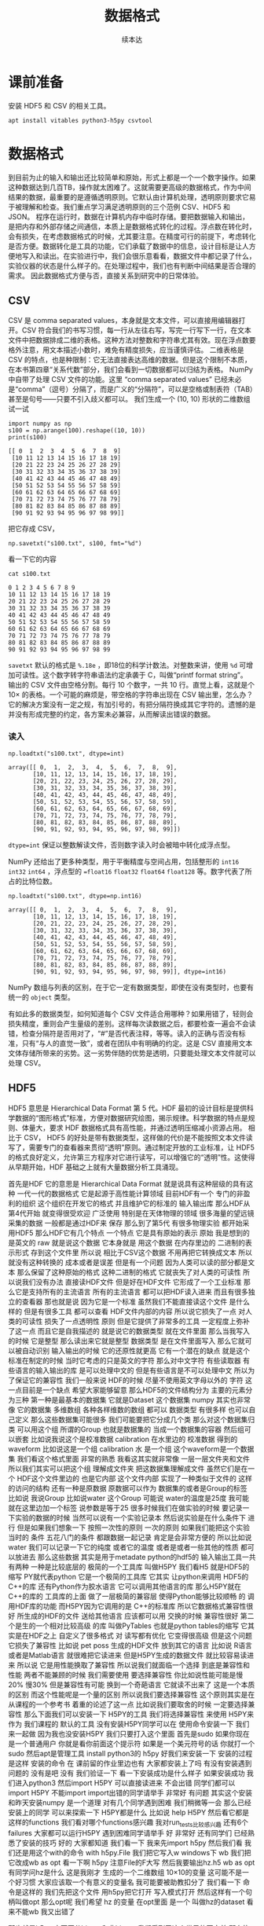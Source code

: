 #+Title: 数据格式
#+author: 续本达
#+PROPERTY: header-args :eval never-export :exports both

* 课前准备
  安装 HDF5 和 CSV 的相关工具。
  #+begin_src ein-bash :results output :session https://dpcg.g.airelinux.org/user/xubd/lecture.ipynb :exports both
    apt install vitables python3-h5py csvtool
  #+end_src
* 数据格式
  到目前为止的输入和输出还比较简单和原始，形式上都是一个一个数字操作。如果这种数据达到几百TB，操作就太困难了。这就需要更高级的数据格式，作为中间结果的数据，最重要的是遵循透明原则。它默认由计算机处理，透明原则要求它易于被理解和检查。我们重点学习满足透明原则的三个范例 CSV、HDF5 和 JSON。
  程序在运行时，数据在计算机内存中临时存储。要把数据输入和输出，是把内存和外部存储之间通信，本质上是数据格式转化的过程。浮点数在转化时，会有损失，在考虑数据格式的时候，尤其要注意。在精度可行的前提下，考虑转化是否方便。数据转化是工具的功能，它们承载了数据中的信息，设计目标是让人方便地写入和读出。在实验进行中，我们会很乐意看看，数据文件中都记录了什么，实验仪器的状态是什么样子的。在处理过程中，我们也有判断中间结果是否合理的需求。
  因此数据格式方便与否，直接关系到研究中的日常体验。

** CSV
   CSV 是 comma separated values，本身就是文本文件，可以直接用编辑器打开。CSV 符合我们的书写习惯，每一行从左往右写，写完一行写下一行，在文本文件中把数据排成二维的表格。这种方法对整数和字符串尤其有效。现在浮点数要格外注意，用文本描述小数时，难免有精度损失，应当谨慎评估。
   二维表格是 CSV 的特点，也是种限制：它无法直接表达高维的数据。但是这个限制不本质，在本书第四章“关系代数”部分，我们会看到一切数据都可以归结为表格。
   NumPy 中自带了处理 CSV 文件的功能。这里 “comma separated values” 已经未必是“comma”（逗号）分隔了，而是广义的“分隔符”，可以是空格或制表符（TAB）甚至是句号——只要不引入歧义都可以。
   我们生成一个 (10, 10) 形状的二维数组试一试
   #+NAME: dad6dfb1-6190-48a9-8e3b-50d1d56fe216
   #+begin_src ein-python :results output :session https://dpcg.g.airelinux.org/user/xubd/lecture-python.ipynb :exports both
     import numpy as np
     s100 = np.arange(100).reshape((10, 10))
     print(s100)
   #+end_src

   #+RESULTS: dad6dfb1-6190-48a9-8e3b-50d1d56fe216
   #+begin_example
   [[ 0  1  2  3  4  5  6  7  8  9]
    [10 11 12 13 14 15 16 17 18 19]
    [20 21 22 23 24 25 26 27 28 29]
    [30 31 32 33 34 35 36 37 38 39]
    [40 41 42 43 44 45 46 47 48 49]
    [50 51 52 53 54 55 56 57 58 59]
    [60 61 62 63 64 65 66 67 68 69]
    [70 71 72 73 74 75 76 77 78 79]
    [80 81 82 83 84 85 86 87 88 89]
    [90 91 92 93 94 95 96 97 98 99]]
   #+end_example

   把它存成 CSV，
   #+NAME: 1db8db20-7973-44e8-a0b4-7c47cffa1048
   #+begin_src ein-python :results output :session https://dpcg.g.airelinux.org/user/xubd/lecture-python.ipynb :exports both
     np.savetxt("s100.txt", s100, fmt="%d")
   #+end_src

   #+RESULTS: 1db8db20-7973-44e8-a0b4-7c47cffa1048

   看一下它的内容
   #+NAME: b3435226-9037-437c-ab12-35c92a961a0d
   #+begin_src ein-bash :results output :session https://dpcg.g.airelinux.org/user/xubd/lecture.ipynb :exports both
     cat s100.txt
   #+end_src

   #+RESULTS: b3435226-9037-437c-ab12-35c92a961a0d
   #+begin_example
   0 1 2 3 4 5 6 7 8 9
   10 11 12 13 14 15 16 17 18 19
   20 21 22 23 24 25 26 27 28 29
   30 31 32 33 34 35 36 37 38 39
   40 41 42 43 44 45 46 47 48 49
   50 51 52 53 54 55 56 57 58 59
   60 61 62 63 64 65 66 67 68 69
   70 71 72 73 74 75 76 77 78 79
   80 81 82 83 84 85 86 87 88 89
   90 91 92 93 94 95 96 97 98 99
   #+end_example
   =savetxt= 默认的格式是 =%.18e= ，即18位的科学计数法。对整数来讲，使用 =%d= 可增加可读性。这个数字转字符串语法约定承袭于 C，叫做“printf format string”。
   输出的 CSV 文件由空格分割。每行 10 个数字，一共 10 行。直觉上看，这就是个 \(10 \times \) 的表格。一个可能的麻烦是，带空格的字符串出现在 CSV 输出里，怎么办？它的解决方案没有一定之规，有加引号的，有把分隔符换成其它字符的。遗憾的是并没有形成完整的约定，各方案未必兼容，从而解读出错误的数据。
*** 读入
    #+NAME: b513262d-b262-4b2f-b68b-f1405ec89380
    #+begin_src ein-python :results output :session https://dpcg.g.airelinux.org/user/xubd/lecture-python.ipynb :exports both
      np.loadtxt("s100.txt", dtype=int)
    #+end_src

    #+RESULTS: b513262d-b262-4b2f-b68b-f1405ec89380
    #+begin_example
    array([[ 0,  1,  2,  3,  4,  5,  6,  7,  8,  9],
           [10, 11, 12, 13, 14, 15, 16, 17, 18, 19],
           [20, 21, 22, 23, 24, 25, 26, 27, 28, 29],
           [30, 31, 32, 33, 34, 35, 36, 37, 38, 39],
           [40, 41, 42, 43, 44, 45, 46, 47, 48, 49],
           [50, 51, 52, 53, 54, 55, 56, 57, 58, 59],
           [60, 61, 62, 63, 64, 65, 66, 67, 68, 69],
           [70, 71, 72, 73, 74, 75, 76, 77, 78, 79],
           [80, 81, 82, 83, 84, 85, 86, 87, 88, 89],
           [90, 91, 92, 93, 94, 95, 96, 97, 98, 99]])
    #+end_example
    =dtype=int= 保证以整数解读文件，否则数字读入时会被暗中转化成浮点型。
    
    NumPy 还给出了更多种类型，用于平衡精度与空间占用，包括整形的 =int16= =int32= =int64= ，浮点型的 ==float16= =float32= =float64= =float128= 等。数字代表了所占的比特位数。
    #+NAME: f0d3e3e0-e52e-4bf9-b4d6-adfa69ebc465
    #+begin_src ein-python :results output :session https://dpcg.g.airelinux.org/user/xubd/lecture-python.ipynb :exports both
      np.loadtxt("s100.txt", dtype=np.int16)
    #+end_src

    #+RESULTS: f0d3e3e0-e52e-4bf9-b4d6-adfa69ebc465
    #+begin_example
    array([[ 0,  1,  2,  3,  4,  5,  6,  7,  8,  9],
           [10, 11, 12, 13, 14, 15, 16, 17, 18, 19],
           [20, 21, 22, 23, 24, 25, 26, 27, 28, 29],
           [30, 31, 32, 33, 34, 35, 36, 37, 38, 39],
           [40, 41, 42, 43, 44, 45, 46, 47, 48, 49],
           [50, 51, 52, 53, 54, 55, 56, 57, 58, 59],
           [60, 61, 62, 63, 64, 65, 66, 67, 68, 69],
           [70, 71, 72, 73, 74, 75, 76, 77, 78, 79],
           [80, 81, 82, 83, 84, 85, 86, 87, 88, 89],
           [90, 91, 92, 93, 94, 95, 96, 97, 98, 99]], dtype=int16)
    #+end_example
    NumPy 数组与列表的区别，在于它一定有数据类型，即使在没有类型时，也要有统一的 =object= 类型。

    有如此多的数据类型，如何知道每个 CSV 文件适合用哪种？如果用错了，轻则会损失精度，重则会产生量级的差别。这样每次读数据之后，都要检查一遍会不会读错，检查分隔符是否用对了，“#”是否代表注释，等等。读入的正确与否没有标准，只有“与人的直觉一致”，或者在团队中有明确的约定。这是 CSV 直接用文本文体存储所带来的劣势。这一劣势伴随的优势是透明，只要能处理文本文件就可以处理 CSV。

** HDF5
   HDF5 意思是 Hierarchical Data Format 第 5 代。HDF 最初的设计目标是提供科学数据的“图形格式”标准，方便对数据研究绘图，揭示规律。科学数据的特点是规则、体量大，要求 HDF 数据格式具有高性能，并通过透明压缩减小资源占用。
   相比于 CSV， HDF5 的好处是带有数据类型，这样做的代价是不能按照文本文件读写了，需要专门的查看器来贯彻“透明”原则。通过制定开放的工业标准，让 HDF5 的格式良好定义，允许第三方程序对它进行读写，可以增强它的“透明”性。这使得从早期开始，HDF 基础之上就有大量数据分析工具涌现。
   
首先是HDF 它的意思是
Hierarchical Data Format
就是说具有这种层级的具有这种
一代一代的数据格式
它是起源于高性能计算领域
目前HDF有一个
专门的非盈利的组织
这个组织在开发它的格式
并且维护它的标准的
输入输出库
那么HDF从第4代开始
就变得很受欢迎
广泛使用
特别是在天体物理的领域
很多海量的望远镜采集的数据
一般都是通过HDF来
保存
那么到了第5代
有很多物理实验
都开始采用HDF5
那么HDF它有几个特点
一个特点
它是具有原始的表示
原始
我是想到的是英文的 raw
就是说这个数据
它本身就是
用这个数据
在内存里边的
二进制的表示形式
存到这个文件里
所以说
相比于CSV这个数据
不用再把它转换成文本
所以就没有这种转换的
成本或者是误差
但是有一个问题
因为人类可以读的部分都是文本
那么保留了这种原始的格式
这种二进制的格式
它就丧失了对人类的可读性
所以说我们没有办法
直接读HDF文件
但是好在HDF文件
它形成了一个工业标准
那么它是支持所有的主流语言
所有的主流语言
都可以把HDF读入进来
而且有很多独立的查看器
那也就是说
因为它是一个标准
虽然我们不能直接读这个文件
是什么样的
但是有很多工具
都可以查看
HDF文件内部的内容
所以说它损失了一点
对人类的可读性
损失了一点透明性
原则
但是它提供了非常多的工具
一定程度上弥补了这一点
而且它是自我描述的
就是说它的数据类型
就在文件里面
那么当我写入的时候
它是整型
那么读出来它就是整型
数据类型
是在文件里面写入
那么它就可以被自动识别
输入输出的时候
它的还原性就更高
它有一个潜在的缺点
就是这个标准在制定的时候
当时它考虑的只是英文的字符
那么对中文字符
有些读取器
有些语言的输入输出的库
是可以处理中文的
但是有些语言是不可以处理中文
所以为了保证它的兼容性
我们一般来说
HDF的时候
尽量不使用英文字母以外的
字符
这一点目前是一个缺点
希望大家能够留意
那么HDF5的文件结构分为
主要的元素分为三种
第一种是最基本的数据集
它就是Dataset
这个数据集
numpy
其实也非常像 它的数据集
多维数组
各种各样维数的数组
都可以
数据类型
有很多样
也可以自己定义
那么这些数据集可能很多
我们可能要把它分成几个类
那么对这个数据集归类
可以用这个组 所谓的Group
也就是数据集的
当成一个数据集的容器
然后组可以嵌套
比如说我说这个是校准数据
calibration 在水里边的
校准数据
得到的waveform
比如说这是一个组
calibration 水 是一个组
这个waveform是一个数据集
我们看这个格式里面
非常的熟悉
我看这其实就非常像
一层一层文件夹和文件
所以我们其实可以把这个组
理解成文件夹
把这数据集理解成文件
虽然它们是在一个
HDF这个文件里边的
也是它内部
这个文件内部
实现了一种类似于文件的
这样的访问的结构
还有一种是原数据
原数据可以作为
数据集的或者是Group的标签
比如说
我说Group
比如说water 这个Group
可能说
water的温度是25度
我可能就在这里边加一个标签
说参数是等于25
很多时候我们在做实验的时候
要记录一下实验的数据的时候
当然可以说有一个实验记录本
然后说实验是在什么条件下
进行
但是如果我们想象一下
按照一次性的原则
一次的原则
如果我们能把这个实验当时的
条件
五花八门的条件
都跟数据一起记录
肯定是会非常方便的
所以比如说 water
我们可以记录一下它的纯度
或者它的温度
或者是或者一些其他的性质
都可以放进去
那么这些数据
其实是用于metadate
python的hdf5的
输入输出工具一共有两种
一种是比较底层的
极简的一个工具库
叫做H5PY
我们看H5
就是HDF5的缩写
PY就代表python
它是一个极简的工具库
它其实
让python来调用
HDF5的C++的库
还有Python作为胶水语言
它可以调用其他语言的库
那么H5PY就在 C++的库的
工具库的上面
做了一层极简的兼容层
使得Python能够比较顺畅
的
调用HDF库的功能
而H5PY因为它调用的是
 C++的标准库
所以它数据格式兼容性很好
所生成的HDF的文件
送给其他语言
应该都可以用
交换的时候
兼容性很好
第二个是生的一个相对比较高级
的库
叫做PyTables
也就是python tables的缩写
它其实是在HDF之上
自定义了很多格式
对
读写都有优化
它变得很高级
但是这个问题它损失了兼容性
比如说 pet poss
生成的HDF文件
放到其它的语言
比如说
R语言
或者是Matlab语言
就很难把它读进来
但是H5PY生成的数据文件
就比较容易读进来
所以说
它是用性能换取了兼容性
所以说我们就面临一个选择
到底是兼容性和性能
两者不能兼顾的时候
我们需要使用
要选择兼容性
你比如说性能可能是慢20%
慢30%
但是兼容性有可能
换到一个奇葩语言
它就读不出来了
这是一个本质的区别
而这个性能呢是一个量的区别
所以说我们要选择兼容性
这个原则其实是在
从课程的一个参考书
着重的论述了这一点
比如说我们要取舍的时候
一定要选择兼容性
那么下面我们可以安装一下
 H5PY的工具
我们将选择兼容性
来使用 H5PY来作为
我们课程的
默认的工具
没有安装H5PY同学可以在
使用命令安装一下
我们来一起做
因为我也没安装H5PY
我们只要打入这个里面
首先是sudo
如果你现在是一个普通用户
你就是看你前面这个提示符
如果是一个美元符号的话
你就打一个sudo
然后apt是管理工具
install python3的
h5py
好我们来安装一下
安装的过程是这样
安装的命令
在
课前留的作业里边也有
大家都安装上了吗
有没有安装遇到问题的
没有是吧
没有
我们验证一下
看一下安装成功是什么样子
如果安装成功
我们进入python3
然后import H5PY
可以直接读进来
不会出错
同学们都可以import H5PY
不能import
import出错的同学请举手
非常好
有问题
其实这个安装
和昨天安装numpy
是一个道理
对有几个同学遇到困难
我们稍微等一会
那么已经安装上的同学
可以来探索一下
 H5PY都是什么
比如说
help H5PY
然后看它都是这样的functions
我们看对哪个functions感兴趣
我对run_tests比较感兴趣
还有6个failures
大家都可以运行H5PY
遇到困难同学请举手
好
非常好
还有同学们
已经熟悉了安装的技巧
好的
大家都知道
我们看一下
我来先import h5py 然后我们看
我们还是用这个with的命令
with h5py.File
我们把它写入w
windows下 wb
我们把它改成wb
as opt
看一下啊
h5py
注意File的F大写
然后我要输出hz.h5
wb
as opt
有同学问hz是什么
这是我刚才
生成的一个二维数组
10×10的变量
这可能不是一个好习惯
大家应该取一个有意义的变量名
我可能要被助教扣分了
我们看一下
命令是这样的
我们先把这个文件
用h5py把它打开
写入模式打开
然后这样有一个句柄叫做opt
那么opt呢
我们希望 hz 的变量
在opt里面
是一个
叫做hz的dataset
看来不能wb
我又出错了

那也就是h5py
它不区分binary和非binary
我们看到了这个世界的不完美
那么执行了 在路径里面
就有了hz.h5的file
我们看一下
hz.h5
我就说随手打了一个file命令
这个file命令是
看一下
这个文件是什么类型
小抄里边或许会有
我看 hz.h5
叫做 Hierarchical Data Format
那么如果我们想看一下
这里边是什么
我们用
用另一个命令叫做h5dump
我们还需要安装一下
h5dump
那么它应该是hdf5-tools
这里我疏忽了没有注意到
我的机器里边没有h5dump
请同学们安装一下
这个工具
hdf5-tools
那么mac的同学
有apt的同学可以
这样安装
可以这样安装这个工具
hdf5-tools
但是问题在于
因为 hdf5-tools
它是一个C++的工具
它不是python工具
所以用pip是没办法安装
所以使用mac的同学
可以用brew
如果你在用brew的话
你可以用brew
这个东西
好
我们又看到一个问题
在mac的brew里边
工具的名字就叫hdf5
然后在apt
这个工具叫做hdf5-tools
使用mac的同学
才用这个
那么使用WSL
或者是虚拟机
或者是ssh的同学
可以用
跟我一样的命令来安装
好
安装成功了
哪位同学安装遇到了问题
有个别同学遇到问题
我们稍微等一会
brew安装的时候
是不是还要编译
不知道同学们体没体会到
现在的系统里边
我们使用的这些环境里面
POSIX这个环境里面
一般都是带有这种管理器的
比如说apt这些管理器
那么当我们发现
有一个什么工具
没有的话
我们可以随手安装
只要网络足够快
还可以瞬间的
把缺少的工具都安装上
还是非常方便
这个工具就叫做包管理器 软件包管理器
有没有同学还遇到了困难
希望大家人手有一份hdf5
五
然后我们再继续
大家都有HDF5了吗
有了之后
会有一个程序
叫做h5dump
比如说h5dump
我们验证是否安装成功
我们可以打h5dump
然后help
如果已经安装成功的话
它会输出很多
帮助信息
教我们怎么用 h5dump
或者说我们可以打version
还有哪位同学
没有 h5dump
遇到困难同学下课的时候
再请教一下小助教和助教
我们现在下课
我们来看一下这个
应该它们是两种不同的模式
numpy
它是把整个数据
变成了一个字符串
然后就写进去了
然后
先变成字符串
然后直接写入
python默认的CSV
它还把 CSV 变成了
一个可循环的
比如说你for csv
它会先按行循环
然后你再按照
对行进行循环的时候
它会逐步的输出每一个列
它会去迭代器的形式暴露出来
我们都安装了 H5
hdf5-tools 或者 hdf5
然后我们解锁了一个新的命令
叫做 h5dump
h5dump 他是干什么的
我们可以看一下这个help
help可能太长了
看起来需要
可能需要仔细地读一下
我可以打 man h5dump
man 不是这个男人的意思
man 是 manual 说明书的意思
我可以看一下这个说明书
我们至少看一下
这是 h5dump
Displays HDF5 file contents
然后怎么用 h5dump
加一堆参数
加你要看的文件
然后我们看一下
第一行
也就是说虽然HDF5
没办法被人类直接阅读
但是借助h5dump
它就可以被转化成
人类可以阅读的形式
或者是变成一个
普通的文本文件
这就是这个工具的作用
大家应该还记得
上次我写了一个什么文件
应该叫 hz.h5
是吧
我们看了一下它的文件
类型
用命令看了文件类型
如果你不知道file怎么用
我们可以继续查查它的manual
因为我们看到一个陌生文件
不知道它是什么的时候
我们打个file就知道
那么就用h5dump
来看一下它的内容
这个内容出来了
首先它是一个叫hz.h5的
HDF5文件
它的最上层目录
这个根目录是一个
Group
这个Group里边
有一个DATASET
DATASET的名字叫hz
然后DATATYPE
STD
I64
integer 整型64位的
这个是
计算机内部表示的一个标识
然后DATASPACE
SIMPLE
是一个简单的
简单的存储形式就是10×10
那么这部分
为什么是 目前我还不了解
看起来是10×10的数组
那么这个DATA是什么呢
它就是0~99
就是这个文件的内容
我们看一下这个文件
大概有2848
大概2K然后看一下 hz.csv
好像比它还大
可能是因为是64位存储
我们如果用INT8
我们试一下
我们看hz的dtype是int64
因为我们存的是从0~99
其实我们把它
把它dtype改一下
看能不能这样改
其实我不确定它能不能这样干
竟然可以这样干
但是改了之后就不对了
看来是不能这样改
对这样就不好了
还是改回int64了
可能那样改是不行的
那么应该怎样改呢
同学们肯定会有这个问题
这有一个numpy的命令
叫做astype
就是说copy array
并且把它类型做转换
np.array也可以
所以刚才武益阳同学
有一个提议
说我们可以造一个新的array
array的输入
就刚才的hz 然后dtype让它变成
int8
这样就变成比如说 hz8
我稍微慢一点
稍微停一下
我们这个 hz
我们刚才看到
它是int64的
但是这只是0~100
我们知道只要int8就足够了
另一种
是hd有一个函数叫做astype
我们可以把它
转换成我们需要的
类型
比如说astype(np.int8)
那么这个
我们看到dtype
就是int8
这两种方法都可以
但是astype
它其实可以返回一个新的数组
而np.arrary
也可以返回一个新的数据看起来
astype可以稍微更简洁一点
那么我们就再试一下
用astype来输出
竟然没有变小多少
看来是这个文件里面
存储的时候有其他的
有其他的内容
刚才我看的是ls -l
l 是long的意思
详细地列出文件的信息
这里是文件的读
读写的一些权限
我忘了它是什么
然后这个是用户名和用户组
这是文件的大小
有文件修改的时间
它好像是
好像是文件系统里面的一个标识
好
我们不玩了
我们继续看
刚才我自己自作主张试了一下
是否能够把它的int大小变小
看这个文件会不会变小
看起来变小的不显着
从2848变成了2148
并没有变小太多
但是int64~int8
确实缩小了8倍
你说可见
对于这种
100个数字的规模
HDF5并不是很在乎
借调空间
好
我们这样就写入了一个
这个数组
到HDF5的文件里面
那么注意写入的风格
跟CSV其实是有差异的
里面相同的地方
就是它都要开一个文件
但是开文件的方式
很不一样
因为看文件的方式
也没有一个全局的约定
所以说不同的作者
会给出你不同的函数
用来进行文件的输入输出
那么HDF5
它是有一个这样大写的File
作为文件的
打开
然后当我们文件里存东西的时候
它是用一个像字典一样的东西
然后加一个赋值把它放进去
那么这是h5py的操作
回想一下
我们的numpy的CSV的操作
它是写入一个文件
再是通过一个函数
所以说不同的库
它的习惯
书写习惯还有区别
请大家注意一下
还是比较容易搞混
所以有的时候
每次我用这些库的时候
我都要想
它到底是什么样的语法关系
把它输出的
好在我用h5py
比较多
所以说
用多了也就记住了
但是如果你忘了
请
不要自责这个还很容易忘掉
很容易搞混
我们可以把这个文件再读回来
读回来也是用
with input
然后把它读进来
我们来试一下
注意读进来的时候
那么输入文件的句柄
它也当成了一个字典
到这儿的时候
它其实就把数组存在
 Hh5的文件里的数组拿出来
但是还要加一个...
这个...的意思是说
把这个数字都读到内存里面
我们来试一下
刚才已经存了hz.h5
刚才我进行了h5dump的操作
我们看h5dump拥有这些
那么 hz.h5
我们来把它读进来
h5py.File 这也是这个函数
读是默认的操作
所以我们就不用再加参数
ipt("hz")
我们把它赋给一个 h5-hz
从这里读出来
注意这里面要加一个...
才能把所有的数据
读到内存里
我们看刚才写入的时候是int8
那么读出来的时候
还是int8 非常完美
这个没有任何的变化和损失
这也是HDF5它的优势
它的类型可以自我描述
是什么类型
这个语句就相当于 ipt=h5py.File
 我们看一下它是什么
类型
它应该是h5py的
它是h5py的文件类型
文件的句柄类型
然后它本身不是一个字典
但是它给用户
提供了一个
类似于字典的接口
所以我们就可以在这里边
我们可以 keys
我不知道
试一下
好
可以 keys
我们看这里边
类似于字典的
h5py的文件里面
有一个叫hz的元素
我们就可以把这个元素取出来
把它取出来
我看这是
它告诉我们
这是HDF5的一个dataset
名叫hz
它的是10×10的一个矩阵
它的态度
i表示整数
1表示一个字节
那就是一个字节是
是一个字节
一个字节
就是8位
正好就是int8
所以这也是python里面常见的
因为python非常
核心的数据类型
就是字典
另一个核心数据类型是列表
所以很多时候
如果一个操作的对象
它可以抽象成一个字典的话
它就会模拟成一个字典
给我们来用
如果它抽象成一个列表
就会模拟成一个列表给我们用
这样我们在使用python的时候
很多对于字典的操作
或者是函数
各种各样的工具啊
都可以无缝的移植到
比如说h5py的文件上
这是一个非常好的问题
提醒我跟大家介绍一下
它的字典的接口
我们要特别的加一个...
才能把或者是中小括号
才可以把整个的数据
读入内存内存
但是我们这门课叫做大数据方法
那么数据有些时候就会非常大
一直大到连内存都装不下
整个内存都装不下
在这种情况下
HDF5依旧是有方法
它可以把文件分块读入
虽然这个文件整个很大
没办法一次都读到内存里面
但是可以先读一块 再读这一块 
从而完成这个数据处理
不会把内存
爆掉
那么这种操作
它的学名叫做out of core computing
如果想深入了解的话
可以搜索关键字
或者 out of core learning 
就是
超大范围的
或者是大数据驱动的这种
机器学习
有兴趣的同学
可以去了解一下这个概念
我们看同样的
刚才说有两个基本的类型
很多的库都会提供这样的接口
一个是字典
一个是列表
那么numpy
也是整个python科学计算的
整个社区或者生态系统里面的
最基本的
也是最标准的数据格式
所以很多的科学计算的库
它都用numpy的语法格式
来给大家提供接口
比如说
像我们刚才打开的文件
就ipt我们看到它的类型
是HDF5的dataset
h5py里边的
一种dataset的类型
但是这种dataset的类型
它其实也有numpy的
非常多的典型的功能
比如说我看它的shape
和numpy的shape是一样的
比如说我可以看到的dtype
这是numpy数组的特点
我们看dtype也是int8
我们可以做别的
比如说取第0行
取第0行的第一列
比如说可以这样
每两行取一行
然后每三列取一列
这样都可以把它取出来
和昨天我们做的索引
都是一样的
比如说我们
好
这个不可以
它的功能
没有实现完全
应该是不可以
不能倒着来
这么着来
是因为它
特意地模拟了numpy的接口
对于大部分功能都实现了
个别的功能它没有实现
比如说倒着
倒着输出
我看比如说从第三行开始
这都可以
所以说一个
 h5py的这样一个
dataset
它和numpy的
array的用法是一样的
但是
它其实没有完全的读到内存里边
它即使对应的dataset比内存还大
我们依旧可以做这样的操作
比如说我们几个希望
取得每100行取一行
把数组取出来
那么可能我需要的内存
实际上只需要1%
但是一般的方法
我需要把它全部读到内存里面
再取得1%
现在这个文件如果在硬盘上
我就可以
让这个文件
在硬盘的前提下
把需要的东西1%取出来
这样会可以保证
内存不会坏
就说这是 out of core computing
 一个核心的数据结构
这个数据格式 hdf5
为了展示
数据对象
实际上是存在硬盘上的
这个事实
我们可以先把句柄给关了
我们把这个文件
先把它关了
关了之后
这样不好
你先把它打开
先把它打开
然后我们给它赋个值
比如说它是 
然后我们把这个文件关了之后
再访问 core_hz
我们发现它是close HDF5 dataset
比如说它已经
就文件被关闭了
所以说这个数据已经反映不到了
这时候我们要再取
其中的元素的话
它就会出问题
因为这个文件已经关闭了
所以说可见
core_hz 它是存在于硬盘上的
而不是在内存里边的
但是如果我们重新来一遍
如果我们core_hz
当我们创建core_hz的时候
把它都读到内存里面
用中括号
小括号都读到内存里面
那么core_hz我们可以看到
它其实是一个
读成了一个numpyarray
在内存里面
所以说这是HDF5的一些
针对大数据非常优化
非常实用的特性
那么刚才讲到有DATASET
不仅有DATASET
还有GROUP 我们怎么创建GROUP
用 creat_group 命令
比如说我们说
要输入
输出这个文件 hzg
那么我们创建一下
create_grou[
这个group叫做 home
这样就有了一个home
有了home之后
就相当于
每个group相当于一个字典
相当于我找到home之后
这有一个新的字典
我把它刚才的文件
刚才数组把它放进去
应该没问题
我看一下
我们看一下
是我们刚刚创建的文件
这个文件和刚才的文件没什么
区别
区别就在于我在这里边
加了一个叫做home的group
而dataset
放到了 group里面
这是唯一的区别
那么从 group里面
我们再把它读出来
是一样的
比如说
with
然后把它读出来
再把 dataset 读出来
再把它都放到内存里
这样我们就把它读出来
它为什么变成了int64呢
没有问题
好
关于HDF5大家有什么问题吗
包括刚才的写入和读出
还有组
我们暂时我们用不到metadata
等一下我们遇到的时候
再去详细的讲
然后看来大家都没有疑问
因为最开始我们没有创建组
它就有一个默认的
全局的组在那
那个组我们其实看h5dump
我们看到有一个全局的组
像 POSIX 文件系统的
根目录一样
就是斜杠表示全局的组
这是我们带home组的
如果不带home组
我们看
它还是有一个默认的组在这
调整分组
可以
刚才同学的问题是说
如果我对于这样的一个
DATASET hz  
它在home组里边
我如果把它想移动到其他的组里
比如说
这个根组怎么办呢
移动的时候
其实复制一步
再把原来的删除就可以了
没有一个特殊的移动的程序
但是在操作的内部
它没有把这个数据拷贝过来
它只是改了一下
链接的指针
我们可以试一下
比如说
我们要做一个hz的移动
把它从home组移到这个根图里面
我们把它打开
这样它就不是
比如说我以
我以读写的方式打开
不可以读写
那么我看一下
它里面有home
我开错了
应该开那个g
然后我看这里边有home
Home里面有一个member
这叫hz
有同学探索了一个新的方法
会这样
这是一样的
而且之前我们省略了最顶层的
如果在这加个斜杠
也应该是一样的
所以可见它有非常多的写法
在Python里面
它可以抽象成一个字典
套另一个字典
HDF5它的原始的
这种语法里边
它可以用一个像路径的格式来写
比如说
我们可以把它移动到根的组里
就这样被移动了
这个时候应该
不涉及数据的拷贝
然后我们再把它删掉
应该是这样del
就可以把它删掉了
然后我们把文件close
我做了三个操作
第一个操作是说
把home里边的hz放到这个全局
group里边
第二步操作是把原来的删掉
第三步是把它关掉
我们看一下
现在根的group
它里边有两个元素
一个元素是一个空的
叫做home的group
另一个元素是我刚才移过来的
DATASET
这样就可以完成移动的操作
它没有一个
我还不知道
不知道它有没有移动的操作
专门的移动操作
但是可以先复制
再删除
完成
复制的时候
大家也不用担心
它不是说
把整个的文件
又生成了一遍
复制过去
应该只是更新的一个指针
大家还有什么疑问
关于HDF5 我们可以看到HDF5
它的表现力
其实就非常强的
它甚至里边有一个
像目录结构的东西
那么HDF5
几乎可以表达出我们所遇到的
所有的实验数据
目前我还没有看到过反例
而它又是一个开放的标准
那么所以说
HDF5就是大规模数据处理
非常
非常方便的格式
值得一提的是
 Matlab
有一种data的数据格式
叫做.mat文件
这个.mat文件
其实就是HDF5 所以说可见
hdf5格式
在整个的
不论是工业界
还是学术界
影响
都是非常深远
而且因为HDF5 它可以由其他的语言读进来
所以说
用python处理的一些 无论是输入
还是输出
那么有了HDF5之后
即使你的
你的队友不会用python
他会用Matlab
那么你可以
你们之间可以
通过一个数据的流水线
用HDF5把它连接起来
其中你们交换HDF5
或者说它不会Matlab
只会R
那么用HDF5也是可以的
最后一个格式
我会讲一下json
json的作者
其中曾经给叫做json的人道过歉
说给他们的生活
造成了很多的不便
继续
比如说你在生活中
经常听到别人喊自己的名字
然后也是一种
所以作者之前给他道过歉
说
他当时没想到
他创造的标准
能够流行的这么广泛
那么json是什么
它是 JavaScript
Object Notation 的缩写
然后可以看到
它其实是和
 JavaScript 有
非常深的渊源
那么JavaScript
相信
做一点网站
或者网页开发的同学
会有印象有
JavaScript
就是做网站前端的
目前来说的
最受欢迎的语言
那么即使不做网站开发
我们每天每时每刻都在用
JavaScript
只要我们上网的话
再开浏览器的话
基本上都会用到JavaScript
比如说现在我播放的 PPT
PPT
不是一个严格的词
我播放的讲稿
它就是用JavaScript
实现的
那么最开始JSON数据结构
它是
从做网站的需求来的
比如说
我要在网页里面
显示一些动态更新的内容
那么这些动态更新的内容
肯定是用户输入的
或者是从哪里抓取
那么它这些内容
肯定是有一个来源
比如说从某个数据库
提取出来
或者是从别的地方传输过来
但传输肯定有一个传输的格式
这个格式在JSON出现之前
是用xml传输的 
xml的这种格式
它其实设计的也挺不错的
但是它有个弊端
它不具有透明性
也就是说
当这个格式
变得很复杂的时候
人类一读他就会非常的头大
所以说开发者就非常不喜欢
 xml
当JSON出现之后
人类也可以读懂
机器
也可以读懂
所以人类和机器
就更加和谐的相处
可以更加相互理解了
所以说很快 xml就被
网站开发的社区抛弃
现在虽然还残留些xml
基本上新的工具都是基于JSON
那么JSON
后来也成为了一个国际的标准
这使得网站开发中的数据交换
更益于人类
理解
而且它非常适合传递
有层次的数据
特别是像文本这种类型
特别是像网站里边
这些文本
从数据库提取出来的文本
然后可能是有段落
我第一级第二级第三级
这种结构非常适合用JSON来表达
那么JSON优点
它是跟 Python的字典
非常相近
一会我们会看到
 JSON的例子也是一样的
它在python里边
它就是伪装成了一个字典
我们根本很难把它区分开
我们就把它当成字典
用就行
那么它的缺点
因为它依旧是一个纯文本
它是纯文本
那么它就需要把数字
特别是浮点数转化成文本
转化的过程会有误差
所以它对数字的表达能力
其实是比较弱的
因此在这种非科学的情况
在这个网站里面
JSON比较多
非数值的情况
那么科学的情况
用JSON其实也有不少
因为在一个大的科学实验里面
不仅有采过来的数
还有别的信息
比如说
这个实验的
比如说什么
比如说每一个事例
然后我们加一个什么代号
然后元数据 metadata
可以用JSON来传
比如说我采集下来的HDF5有
一大批目录
那么HDF5本身
我们可以用HDF5的metadata
也可以用JSON来做一个索引
这些我们一会儿
接下来应该会碰到这些例子
到时候我们再具体去讲
现在讲可能会比较
空中楼阁
总之JSON的数据格式
有这样的特点
好
怎么使用JSON JSON目前是python
自带的
我请同学们下载一个文件
叫做
BBH_events_v3.json
网络学堂
大家如果手头有JSON的话
就不用下载这个文件
如果你手头没有JSON文件的话
就下载一个样例文件
LIGO数据集下载
这里有下载地址
大家先不要下载那些大文件
因为我们今天的网络稍微差一点
这个JSON文件就是这个样子
这里有
这是清华网盘可以看到的
文件
我们看一下
这个文件
首先JSON的格式
它其实就是一个纯文本
那么纯文本有一点结构
这里有个括号
括号里面
第一个
然后有个冒号
后边还有个括号
看起来是不是非常像
 Python的字典
这就是它的
它的键
这就是它的值
这是它的键
这是它的值
而且键值对之间
也是用逗号
分割的
它简直就是python的字典
然后看
字典的里边
这个键对应的值
它又是一个字典
这个字典还是可以跟字典进行
看起来是可以进行嵌套的
然后这里边有各种的数值
它的name
这里都是字符串
这里还可以是简单的数字
这里还可以嵌入列表
啊这个列表我们看
竟然和Python的列表
也完全一样的语法
我怀疑这个作者
当时是受了python的影响
我不知道
当然大家可以考察一下这段历史
我们看这个东西
直接拿过来就可以用了
就可以读到python里
我们来把它
大家先下载一下文件
 Download
2.2KB 如果大家手头
有其他的JSON文件
也都可以
不是非得读这个文件
好
那么我们把这个文件下载
下载下来
放在我们现在工作的目录下面
大家知道
你工作的是哪个目录吗
好像不知道
放在一个你知道的地方
是吧
比如说我用的目录在这里
我已经下载了
给大家
给大家两分钟时间
你把这个文件
放到一个你知道的地方
用 windows的同学把
这个文件
下载到一个文件夹之后
你可以找到
它在windows里面的路径
然后你可以在
 WSL里边
访问目录mnt
然后比如说是
c 或者 d 或者 e
然后你再访问什么
比如说Document
另外一种可能
你可以用VScode的那个remote
在你的工作目录里面
新建一个文件
新建文件之后
把JSON复制进去
也可以
但是你要找到
你把这个文件放那了
好
我应该是能找到的
我就把它放在了
我的当前路径里面
import json
就把JSON读进来了
 json.load
我刚才是把我的
比如说我用一个完整的路径
它是在这里
当然你要把它换成
你所知道的json文件的位置
 大家不要看我路径
每个人的路径都不一样
你只要找到这个文件就行
如果这个文件就在
启动python的当前目录里边
那么这些就都不用打了
就这样打就可以了
比如说我把它取名叫
如果你把它保存到
比如说C盘还是D盘
你就要看一下你
这个文件的属性里面
有一个路径名
然后
你再从 WSL的路径数过去
找到那个文件
把文件的路径名写到
这里
我刚才在下面发现
同学们好像对这个操作不是很
熟练
所以说
稍微有点担心
同学们都能把它读进来了吗
不能把它读进来
也是这样的
你要用这种斜杠
要用从右上到左下的斜杠
你要这样打进来
但是你要找
路径在哪
你可以ls
比如说一点一点把它
把它找出来
摁TAB 一点点把它找出来
比如说我的是在这里
然后这里
这里
这里就是这个文件
然后我比如说可以FILE看一下
然后JSON
我把这个文件拿过来
放到loadopen
文件名里面
发生了什么
文件名过长了
我们发现
还会出现这种情况
这个配色太糟了
配色太糟糕
我可以先到路径里
比如说刚才我找到的路径
先到这个路径里
然后再执行python
然后再read出来
这回就好了
我有打错
应该是load
不是read
这样一个命令
然后同学们这个路径
你一定要用你的路径
不要用我的路径
同学们都能读入吗
不能读进来的同学请举手
都遇到什么问题
有一个同学的问题是
他直接把路径的字符串
放到这个load里了
所以犯了跟我刚才一样的错误
你需要先把文件open出来
然后才能load
大家要注意
我这里面有两个函数
一个是json.load
load传的参数
是一个open的函数的返回值
这是两个函数嵌套出来的
还有一个同学遇到的问题
是mnt在找路径的时候
因为windows里边
你的资源管理器
或者我的电脑打开之后
 C D E都是大写的
但是在WSL里面
这些都是小写的
来注意这个盘符是小写
哪位同学没读进来
刚才遇到了一个问题
一位同学找到了WSL对应的
 windows的路径
路径可能是什么
然后 wsl什么途径
然后把 json 文件存到路径里了
然后希望能够从 wsl 的环境里
出现在 home  wsl的home里
但是事实证明
这个方法是行不通的
因为WSL它的原因是
 windows的文件系统
它不支持POSIX
标准环境接口
所以说
在WSL里边
模拟一个POSIX的时候
它并不能直接使用
 Windows里边的硬盘
它是加了很多抽象
之后才能用
所以你目前
WSL还没有这个功能
你直接把文件放在它的底下
它的上面应该是看不到这个东西
这个是我猜的原因
大概是这样
所以说请使用这种方法
或者是把文件粘到这个环境里
那大家都可以读这个文件了吗
刚才有些同学遇到的问题是
mnt前面一定要有斜杠
不能忽略
还有哪位同学
无法读出找到json文件
基本上都解决了
刚才遇到了几个共性的问题
给大家解释一下
那么把文件从windows传
到 WSL的操作
还是很重要的
我们会经常的
把数据文件放在这里
所以稍微比较可靠的
然后推荐用这个方法
因为刚才其他的方法
比如说在数据里边
不是在WSL里面
粘贴进去
对于这种json的小文件可以
但是如果特别大的文件
还是这样来做比较可靠一些
或者wget
也行
但是清华网盘能wget
我们下一批数据文件
我们wget
这个问题还是比我想象的复杂
刚才遇到困难的同学
现在都解决了吗
有没有还没解决的
好
大家都可以找到json了
是吧
我们每个人自己的路径
我们把它读起来
叫做evts 我们看一下evts是
什么样的
看起来很乱
那么我们一点一点看
比如说 evts.keys
看他里边都有什么keys
这里边有这个
GW150914
然后VT151012
是吧
那么我们来对比一下
它其实就是这几个keys
就是这里边的 json的这些key
这些键
就是这样的
然后因为它就是一个字典
所以我们就可以把第一组 
GW150014把它读出来
看能不能读得好一点
没办法
它就是一个字典
我们回到我们的
这个里边
这个读出了keys
然后我们看一下keys里边都
有什么
有name 有 H1 L1
 fs 这样
我们对比一下这个文件
其实都是一样的是吧
没问题
那么这个json
其实就是一个当做字典来用的
数据形式
那么接下来
我们还可以把它输出出去
比如说dump就是输出
我们可以看到
numpy用的是loadtxt
savetxt
HDF5 就是一个大写的File
结果json它是有
dump 和 load
大家用的词都不一样
所以说很容易来记混
所以大家使用的时候注意一下
我看dump是要怎么用
我忘了他怎么用了
看一下
dump 是 object
这里面放变量
这个地方放文件
然后就可以到
我们看
前面object 我们的那个是
evts
然后是文件
我们先要把它打开
以写的模式打开
那么这个文件我们新命名
比如说叫
然后把它写进去
看起来我这个地方还不能写b
不知道windows是什么
情况
Windows是需要打b的吗
同学们都成功了吗
没打b就成功了是吧
看来只有numpy是要打b
这个太玄学了
我们来看一下这个
刚才新出来的文件是 BBH_rewrite.json
我们看一下
你看rewrite成了一个这样紧凑的
格式
但是对于人类来说
看看的不太明白
是吧
虽然它们是一样的
我们再看一下
这个dump函数
有没有什么其他的选项
能够让它漂亮一点
比如说 
看起来缩进
这个看起来很像
是吧
我们需要的漂亮的输出
在indent level的时候
你看indent它
这里indent的参数
它默认是None
默认
这个情况下是 the most compact
representation
所以我们来换一下
让它indent
让缩进两个格
缩进这两个格
它看起来就可以漂亮一些
和之前的一样
比如说我们看它就是把嵌套的
字典
能够把它输出到硬盘上
这是
这是 json dump 做到的
同学们都成功了吗
遇到困难的请举手
都没有遇到困难是吗
这是json load的时候
把这个文件名
load进来
就可以得到这些
然后dump
把evts可以dump到文件里面去
这是
两个
命令
所以我们看到了三种数据格式
那么三种数据格式
最简单的是CSV
CSV一般来说
我们如果没有特别需求
其实可以用CSV 还是挺好
因为至少CSV还可以用
 Excel打开
可以很直观的
用这个表格功能来
来处理它
那么CSV他
它有很多问题
它第一个问题是
它只能表达表格
如果我们
不是表格的话
如果它不是表格
如果它不是表格的话
一般我们会用json 因为毕竟字典
把字典进行嵌套
可以表达出来非常多的数据结构
那么如果我们要求这个数值输入
一般我们会用HDF5
一般来说是这样取舍
对于我们实验物理这个领域
一般来说
HDF5会用的比较多
因为大多数这个实验数据
都是数据型
对于一些小规模的数据
或者是规模大
大数据
变大的话
就变成一个HDF6
而小规模的数据
或者是比较简单的数据
如果能用CSV我们就可以用
CSV
那么他们的优缺点
json 它主要缺点
也是数值的问题
所以说
如果它不是
然后还是需要
数值计算的话
那么也可以从json换到hdf5
所以说终极的 可以这样认为
终极的解决方案可以是HDF5
虽然它是终级的解决方案
它就有一个很大的缺点
它不是透明的
我们直接用nano什么的打开
看不到
它里面到底是什么数据
我们还得用一些特殊的工具
比如说h5dump
比如说python
把它读出来
但是对于这些特殊的工具
已经非常普遍了
非常普及了
在各个平台都有可以非常自由的
取得
而且有多种多样的工具
所以说在这种情况下
它的透明规则的破坏了
也被伤害也降到了最低线
所以说
从复杂性算HDF5是最复杂的
然后他也是功能最强大的
所以说
在实际的情况下我们看
什么时候适合用什么样的格式
这个大概
希望同学们能够啊
有一个初步的判断和选择的
基本的规则
所以接下来
我们会做一个
关于HDF5的作业
这个作业是在
网络学堂
我们来实际操作一下 HDF5
它的输入输出
对吧
我们看一下作业
这个作业是干什么的
问题背景
问题背景
我们可以跳过了
问题描述就是说
我们要输入一个文件
然后PPhappy 下面有个PPMatrix
这有个数据集
这个数据集我们读到
读到python里边
然后用numpy给矩阵进行
转置
转置了之后
再把这个文件写入
另一个文件
那么写完了之后
就可以完成了
所以说
这个作业也是非常的
逻辑上非常简单
所以考察大家
只是对于HDF5的操作
我还是不带着大家做了
感觉这个作业还是非常的简单的
我看一下
把 HDF5文件读入
然后对它进行一个操作
再输出就可以了
在我们课上已经讲到了这些
些个操作
然后这里边
可能遇到的
比如说create_group
还有create_dataset
可以用助教
给的默认的dataset
就没问题
然后到底怎么做矩阵转置
大家可以搜索一下
如何进行
数据的格式的基础
其实我们就已经把大作业需要的
基本的
基础的技能
都已经准备好了
所以
在明天会把大作业的具体要求
发布出来
包括输入数据的格式
应该大多数都是HDF5的格式
输出也是会用HDF5来输出
那么前两周的课程
对应的大作业的第一个阶段
在物理场景下
把这些数据
从真实的世界中的值
一步一步生成出来
生成出模拟的经过实验仪器
所收集下来的这种数据形式
也就是说生成过程
然后第三四周的课程进入
大作业的第二个阶段
用于把这个过程倒过来
进行数据的分析
就是从我们实验仪器
所收集到的信息
反推最开始生成它的数据
那么分析数据这个过程
都是开放的问题
肯定大家有无限的探索空间
甚至肯定
我相信肯定会有同学的方法
会比我的更好
我不清楚
我们明天来具体把这个定义一下
定义出来
剩下的时间
同学们可以做一下作业
然后做作业的时候
遇到什么问题
可以跟大家讨论
或者是跟我提问一下
没有问题的同学可以先下课
** JSON
   当数据没有整齐形态，可能伴随有分支、嵌套等时，使用json更方便。
